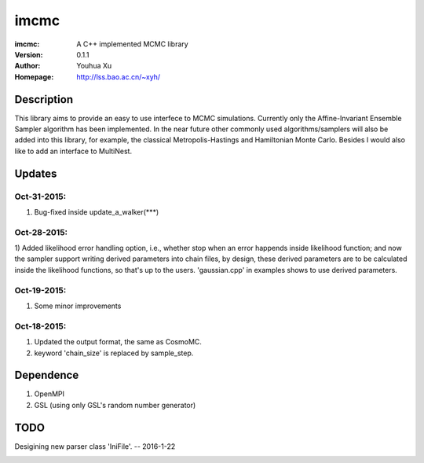=====
imcmc
=====
:imcmc: A C++ implemented MCMC library
:Version: 0.1.1
:Author: Youhua Xu
:Homepage: http://lss.bao.ac.cn/~xyh/

Description
============

This library aims to provide an easy to use interfece to MCMC simulations.  Currently only 
the Affine-Invariant Ensemble Sampler algorithm has been implemented.  In the near future 
other commonly used algorithms/samplers will also be added into this library, 
for example, the classical Metropolis-Hastings and Hamiltonian Monte Carlo. Besides I
would also like to add an interface to MultiNest.

Updates
=========
Oct-31-2015:
------------
1) Bug-fixed inside update_a_walker(***)

Oct-28-2015: 
---------------
1) Added likelihood error handling option, i.e., whether stop when an error happends
inside likelihood function; and now the sampler support writing derived parameters 
into chain files, by design, these derived parameters are to be calculated inside 
the likelihood functions, so that's up to the users. 'gaussian.cpp' in examples shows
to use derived parameters.

Oct-19-2015: 
---------------
1) Some minor improvements

Oct-18-2015:
--------------
1) Updated the output format, the same as CosmoMC. 
2) keyword 'chain_size' is replaced by sample_step. 

Dependence
============
1) OpenMPI
2) GSL (using only GSL's random number generator)


TODO
====
Desigining new parser class 'IniFile'.   -- 2016-1-22

.. image:: https://badges.gitter.im/Join%20Chat.svg
   :alt: Join the chat at https://gitter.im/xyh-cosmo/imcmc
   :target: https://gitter.im/xyh-cosmo/imcmc?utm_source=badge&utm_medium=badge&utm_campaign=pr-badge&utm_content=badge
